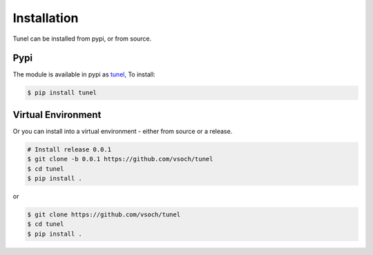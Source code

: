.. _getting_started-installation:

============
Installation
============

Tunel can be installed from pypi, or from source. 


Pypi
====

The module is available in pypi as `tunel <https://pypi.org/project/tunel/>`_,
To install:

.. code:: console

    $ pip install tunel



Virtual Environment
===================

Or you can install into a virtual environment - either from source or a release.

.. code:: console

    # Install release 0.0.1
    $ git clone -b 0.0.1 https://github.com/vsoch/tunel
    $ cd tunel
    $ pip install .

or

.. code:: console

    $ git clone https://github.com/vsoch/tunel
    $ cd tunel
    $ pip install .
